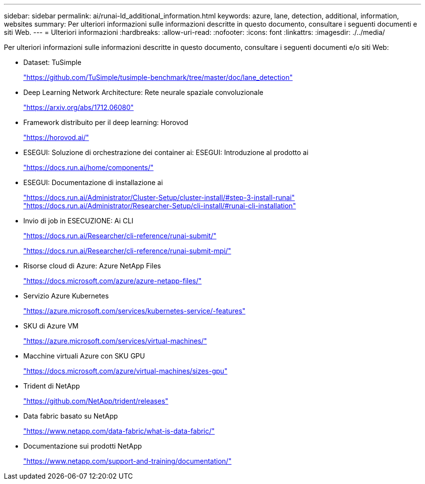 ---
sidebar: sidebar 
permalink: ai/runai-ld_additional_information.html 
keywords: azure, lane, detection, additional, information, websites 
summary: Per ulteriori informazioni sulle informazioni descritte in questo documento, consultare i seguenti documenti e siti Web. 
---
= Ulteriori informazioni
:hardbreaks:
:allow-uri-read: 
:nofooter: 
:icons: font
:linkattrs: 
:imagesdir: ./../media/


[role="lead"]
Per ulteriori informazioni sulle informazioni descritte in questo documento, consultare i seguenti documenti e/o siti Web:

* Dataset: TuSimple
+
https://github.com/TuSimple/tusimple-benchmark/tree/master/doc/lane_detection["https://github.com/TuSimple/tusimple-benchmark/tree/master/doc/lane_detection"^]

* Deep Learning Network Architecture: Rete neurale spaziale convoluzionale
+
https://arxiv.org/abs/1712.06080["https://arxiv.org/abs/1712.06080"^]

* Framework distribuito per il deep learning: Horovod
+
https://horovod.ai/["https://horovod.ai/"^]

* ESEGUI: Soluzione di orchestrazione dei container ai: ESEGUI: Introduzione al prodotto ai
+
https://docs.run.ai/home/components/["https://docs.run.ai/home/components/"^]

* ESEGUI: Documentazione di installazione ai
+
https://docs.run.ai/Administrator/Cluster-Setup/cluster-install/#step-3-install-runai["https://docs.run.ai/Administrator/Cluster-Setup/cluster-install/#step-3-install-runai"^] https://docs.run.ai/Administrator/Researcher-Setup/cli-install/["https://docs.run.ai/Administrator/Researcher-Setup/cli-install/#runai-cli-installation"^]

* Invio di job in ESECUZIONE: Ai CLI
+
https://docs.run.ai/Researcher/cli-reference/runai-submit/["https://docs.run.ai/Researcher/cli-reference/runai-submit/"^]

+
https://docs.run.ai/Researcher/cli-reference/runai-submit-mpi/["https://docs.run.ai/Researcher/cli-reference/runai-submit-mpi/"^]

* Risorse cloud di Azure: Azure NetApp Files
+
https://docs.microsoft.com/azure/azure-netapp-files/["https://docs.microsoft.com/azure/azure-netapp-files/"^]

* Servizio Azure Kubernetes
+
https://azure.microsoft.com/services/kubernetes-service/-features["https://azure.microsoft.com/services/kubernetes-service/-features"^]

* SKU di Azure VM
+
https://azure.microsoft.com/services/virtual-machines/["https://azure.microsoft.com/services/virtual-machines/"^]

* Macchine virtuali Azure con SKU GPU
+
https://docs.microsoft.com/azure/virtual-machines/sizes-gpu["https://docs.microsoft.com/azure/virtual-machines/sizes-gpu"^]

* Trident di NetApp
+
https://github.com/NetApp/trident/releases["https://github.com/NetApp/trident/releases"^]

* Data fabric basato su NetApp
+
https://www.netapp.com/data-fabric/what-is-data-fabric/["https://www.netapp.com/data-fabric/what-is-data-fabric/"^]

* Documentazione sui prodotti NetApp
+
https://www.netapp.com/support-and-training/documentation/["https://www.netapp.com/support-and-training/documentation/"^]


